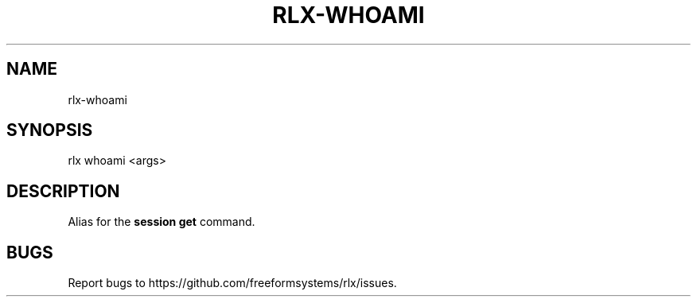 .TH "RLX-WHOAMI" "1" "September 2014" "rlx-whoami 0.1.375" "User Commands"
.SH "NAME"
rlx-whoami
.SH "SYNOPSIS"

rlx whoami <args>
.SH "DESCRIPTION"
.PP
Alias for the \fBsession get\fR command.
.SH "BUGS"
.PP
Report bugs to https://github.com/freeformsystems/rlx/issues.
